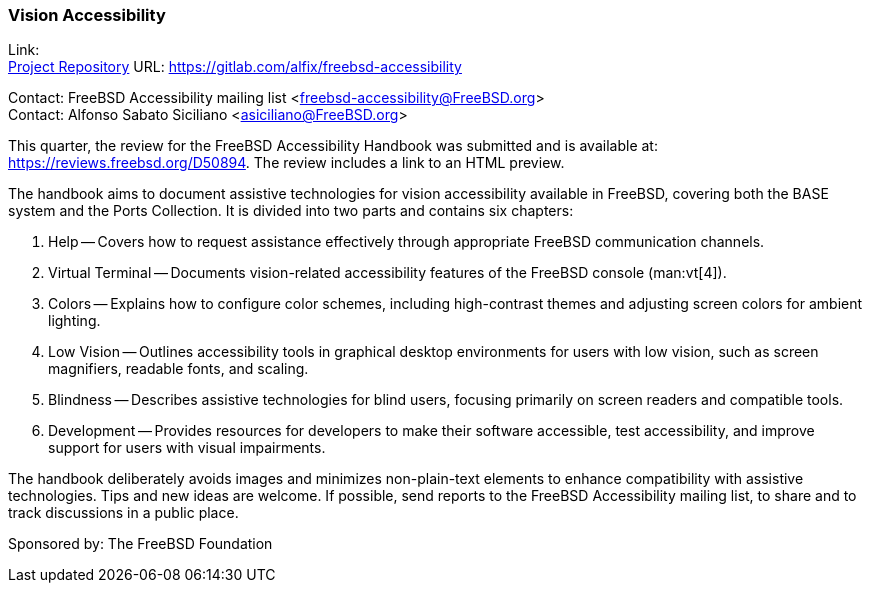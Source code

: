 === Vision Accessibility

Link: +
link:https://gitlab.com/alfix/freebsd-accessibility[Project Repository] URL: link:https://gitlab.com/alfix/freebsd-accessibility[]

Contact: FreeBSD Accessibility mailing list <freebsd-accessibility@FreeBSD.org> +
Contact: Alfonso Sabato Siciliano <asiciliano@FreeBSD.org>

This quarter, the review for the FreeBSD Accessibility Handbook was submitted and is available at: https://reviews.freebsd.org/D50894.
The review includes a link to an HTML preview.

The handbook aims to document assistive technologies for vision accessibility available in FreeBSD, covering both the BASE system and the Ports Collection.
It is divided into two parts and contains six chapters:

. Help -- Covers how to request assistance effectively through appropriate FreeBSD communication channels.
. Virtual Terminal -- Documents vision-related accessibility features of the FreeBSD console (man:vt[4]).
. Colors -- Explains how to configure color schemes, including high-contrast themes and adjusting screen colors for ambient lighting.
. Low Vision -- Outlines accessibility tools in graphical desktop environments for users with low vision, such as screen magnifiers, readable fonts, and scaling.
. Blindness -- Describes assistive technologies for blind users, focusing primarily on screen readers and compatible tools.
. Development -- Provides resources for developers to make their software accessible, test accessibility, and improve support for users with visual impairments.

The handbook deliberately avoids images and minimizes non-plain-text elements to enhance compatibility with assistive technologies.
Tips and new ideas are welcome.
If possible, send reports to the FreeBSD Accessibility mailing list, to share and to track discussions in a public place.

Sponsored by: The FreeBSD Foundation

